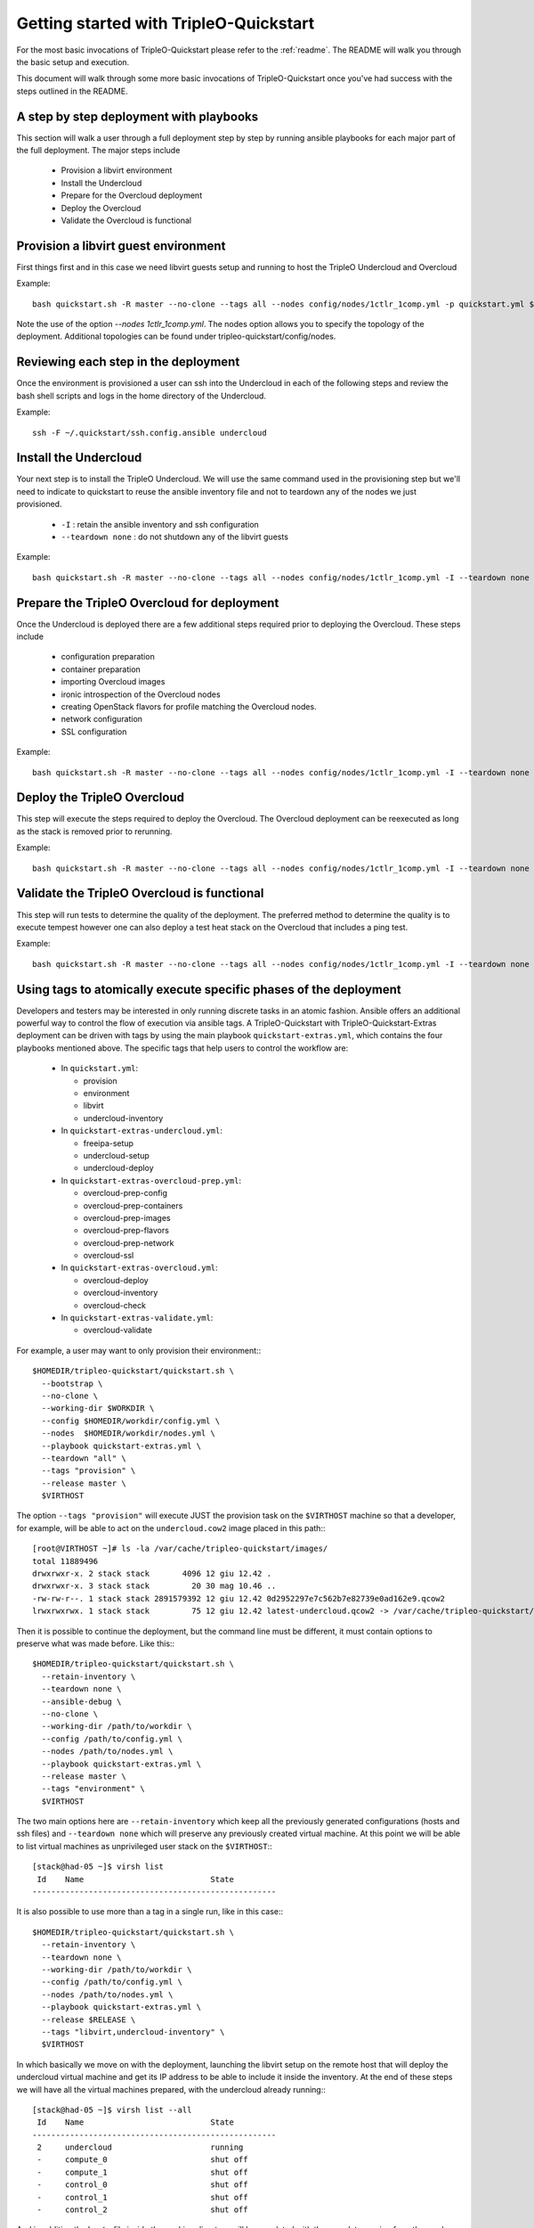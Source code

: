 .. _node-configuration:

Getting started with TripleO-Quickstart
=======================================

For the most basic invocations of TripleO-Quickstart please refer to the
:ref:`readme`.  The README will walk you through the basic setup
and execution.

This document will walk through some more basic invocations of
TripleO-Quickstart once you've had success with the steps outlined in the
README.

A step by step deployment with playbooks
----------------------------------------

This section will walk a user through a full deployment step by step by running
ansible playbooks for each major part of the full deployment.  The major steps
include

  * Provision a libvirt environment
  * Install the Undercloud
  * Prepare for the Overcloud deployment
  * Deploy the Overcloud
  * Validate the Overcloud is functional

Provision a libvirt guest environment
-------------------------------------

First things first and in this case we need libvirt guests
setup and running to host the TripleO Undercloud and Overcloud

Example::

    bash quickstart.sh -R master --no-clone --tags all --nodes config/nodes/1ctlr_1comp.yml -p quickstart.yml $VIRTHOST

Note the use of the option `--nodes 1ctlr_1comp.yml`.  The nodes option allows
you to specify the topology of the deployment.  Additional topologies can be
found under tripleo-quickstart/config/nodes.

Reviewing each step in the deployment
-------------------------------------

Once the environment is provisioned a user can ssh into the Undercloud in each
of the following steps and review the bash shell scripts and logs in the home
directory of the Undercloud.

Example::

    ssh -F ~/.quickstart/ssh.config.ansible undercloud

Install the Undercloud
----------------------

Your next step is to install the TripleO Undercloud.  We will use the same
command used in the provisioning step but we'll need to indicate to quickstart
to reuse the ansible inventory file and not to teardown any of the nodes we just
provisioned.

  * ``-I`` : retain the ansible inventory and ssh configuration
  * ``--teardown none`` : do not shutdown any of the libvirt guests

Example::

    bash quickstart.sh -R master --no-clone --tags all --nodes config/nodes/1ctlr_1comp.yml -I --teardown none -p quickstart-extras-undercloud.yml $VIRTHOST

Prepare the TripleO Overcloud for deployment
--------------------------------------------

Once the Undercloud is deployed there are a few additional steps required prior
to deploying the Overcloud.  These steps include

  * configuration preparation
  * container preparation
  * importing Overcloud images
  * ironic introspection of the Overcloud nodes
  * creating OpenStack flavors for profile matching the Overcloud nodes.
  * network configuration
  * SSL configuration

Example::

    bash quickstart.sh -R master --no-clone --tags all --nodes config/nodes/1ctlr_1comp.yml -I --teardown none -p quickstart-extras-overcloud-prep.yml $VIRTHOST

Deploy the TripleO Overcloud
----------------------------

This step will execute the steps required to deploy the Overcloud.  The
Overcloud deployment can be reexecuted as long as the stack is removed prior to
rerunning.

Example::

    bash quickstart.sh -R master --no-clone --tags all --nodes config/nodes/1ctlr_1comp.yml -I --teardown none -p quickstart-extras-overcloud.yml $VIRTHOST

Validate the TripleO Overcloud is functional
--------------------------------------------

This step will run tests to determine the quality of the deployment. The
preferred method to determine the quality is to execute tempest however one can
also deploy a test heat stack on the Overcloud that includes a ping test.

Example::

    bash quickstart.sh -R master --no-clone --tags all --nodes config/nodes/1ctlr_1comp.yml -I --teardown none -p quickstart-extras-validate.yml $VIRTHOST

Using tags to atomically execute specific phases of the deployment
------------------------------------------------------------------

Developers and testers may be interested in only running discrete tasks in an
atomic fashion. Ansible offers an additional powerful way to control the flow
of execution via ansible tags.
A TripleO-Quickstart with TripleO-Quickstart-Extras deployment can be driven
with tags by using the main playbook ``quickstart-extras.yml``, which contains
the four playbooks mentioned above.
The specific tags that help users to control the workflow are:

  * In ``quickstart.yml``:

    * provision
    * environment
    * libvirt
    * undercloud-inventory

  * In ``quickstart-extras-undercloud.yml``:

    * freeipa-setup
    * undercloud-setup
    * undercloud-deploy

  * In ``quickstart-extras-overcloud-prep.yml``:

    * overcloud-prep-config
    * overcloud-prep-containers
    * overcloud-prep-images
    * overcloud-prep-flavors
    * overcloud-prep-network
    * overcloud-ssl

  * In ``quickstart-extras-overcloud.yml``:

    * overcloud-deploy
    * overcloud-inventory
    * overcloud-check

  * In ``quickstart-extras-validate.yml``:

    * overcloud-validate

For example, a user may want to only provision their environment:::

    $HOMEDIR/tripleo-quickstart/quickstart.sh \
      --bootstrap \
      --no-clone \
      --working-dir $WORKDIR \
      --config $HOMEDIR/workdir/config.yml \
      --nodes  $HOMEDIR/workdir/nodes.yml \
      --playbook quickstart-extras.yml \
      --teardown "all" \
      --tags "provision" \
      --release master \
      $VIRTHOST

The option ``--tags "provision"`` will execute JUST the provision task on the
``$VIRTHOST`` machine so that a developer, for example, will be able to act on
the ``undercloud.cow2`` image placed in this path:::

    [root@VIRTHOST ~]# ls -la /var/cache/tripleo-quickstart/images/
    total 11889496
    drwxrwxr-x. 2 stack stack       4096 12 giu 12.42 .
    drwxrwxr-x. 3 stack stack         20 30 mag 10.46 ..
    -rw-rw-r--. 1 stack stack 2891579392 12 giu 12.42 0d2952297e7c562b7e82739e0ad162e9.qcow2
    lrwxrwxrwx. 1 stack stack         75 12 giu 12.42 latest-undercloud.qcow2 -> /var/cache/tripleo-quickstart/images/0d2952297e7c562b7e82739e0ad162e9.qcow2

Then it is possible to continue the deployment, but the command line must be
different, it must contain options to preserve what was made before.
Like this:::

    $HOMEDIR/tripleo-quickstart/quickstart.sh \
      --retain-inventory \
      --teardown none \
      --ansible-debug \
      --no-clone \
      --working-dir /path/to/workdir \
      --config /path/to/config.yml \
      --nodes /path/to/nodes.yml \
      --playbook quickstart-extras.yml \
      --release master \
      --tags "environment" \
      $VIRTHOST

The two main options here are ``--retain-inventory`` which keep all the
previously generated configurations (hosts and ssh files) and
``--teardown none`` which will preserve any previously created virtual machine.
At this point we will be able to list virtual machines as unprivileged user
stack on the ``$VIRTHOST``:::

    [stack@had-05 ~]$ virsh list
     Id    Name                           State
    ----------------------------------------------------

It is also possible to use more than a tag in a single run, like in this case:::

    $HOMEDIR/tripleo-quickstart/quickstart.sh \
      --retain-inventory \
      --teardown none \
      --working-dir /path/to/workdir \
      --config /path/to/config.yml \
      --nodes /path/to/nodes.yml \
      --playbook quickstart-extras.yml \
      --release $RELEASE \
      --tags "libvirt,undercloud-inventory" \
      $VIRTHOST

In which basically we move on with the deployment, launching the libvirt setup
on the remote host that will deploy the undercloud virtual machine and get its
IP address to be able to include it inside the inventory.
At the end of these steps we will have all the virtual machines prepared, with
the undercloud already running:::

    [stack@had-05 ~]$ virsh list --all
     Id    Name                           State
    ----------------------------------------------------
     2     undercloud                     running
     -     compute_0                      shut off
     -     compute_1                      shut off
     -     control_0                      shut off
     -     control_1                      shut off
     -     control_2                      shut off

And in addition the ``hosts`` file inside the working directory will be
populated with the new data coming from the newly installed undercloud machine,
making us able to access it like this:::

    ssh -F /path/to/workdir/ssh.config.ansible undercloud

At this point we're able to proceed with the undercloud configuration part,
following the same approach and using the tags that are relevant to this
specific phase. Looking at ``quickstart-extras-undercloud.yml`` playbook the
tags for our purpose are ``undercloud-setup`` and ``undercloud-deploy``, so
the command line will be:::

    $HOMEDIR/tripleo-quickstart/quickstart.sh \
      --retain-inventory \
      --teardown none \
      --working-dir /path/to/workdir \
      --config /path/to/config.yml \
      --nodes /path/to/nodes.yml \
      --playbook quickstart-extras.yml \
      --release $RELEASE \
      --tags "undercloud-setup,undercloud-deploy" \
      $VIRTHOST

While the command ends, the user will be able to act on the undercloud and
then when, everything is ready on his side, proceed with the further steps at
the same, atomic, way.
